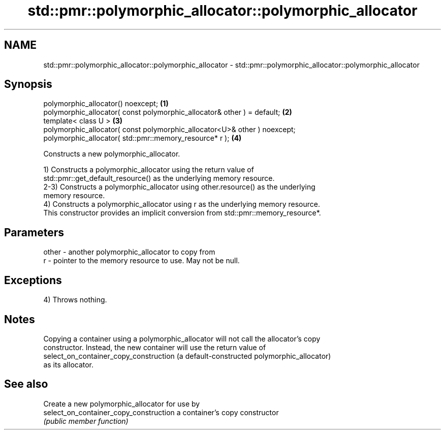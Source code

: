 .TH std::pmr::polymorphic_allocator::polymorphic_allocator 3 "2022.03.29" "http://cppreference.com" "C++ Standard Libary"
.SH NAME
std::pmr::polymorphic_allocator::polymorphic_allocator \- std::pmr::polymorphic_allocator::polymorphic_allocator

.SH Synopsis
   polymorphic_allocator() noexcept;                                        \fB(1)\fP
   polymorphic_allocator( const polymorphic_allocator& other ) = default;   \fB(2)\fP
   template< class U >                                                      \fB(3)\fP
   polymorphic_allocator( const polymorphic_allocator<U>& other ) noexcept;
   polymorphic_allocator( std::pmr::memory_resource* r );                   \fB(4)\fP

   Constructs a new polymorphic_allocator.

   1) Constructs a polymorphic_allocator using the return value of
   std::pmr::get_default_resource() as the underlying memory resource.
   2-3) Constructs a polymorphic_allocator using other.resource() as the underlying
   memory resource.
   4) Constructs a polymorphic_allocator using r as the underlying memory resource.
   This constructor provides an implicit conversion from std::pmr::memory_resource*.

.SH Parameters

   other - another polymorphic_allocator to copy from
   r     - pointer to the memory resource to use. May not be null.

.SH Exceptions

   4) Throws nothing.

.SH Notes

   Copying a container using a polymorphic_allocator will not call the allocator's copy
   constructor. Instead, the new container will use the return value of
   select_on_container_copy_construction (a default-constructed polymorphic_allocator)
   as its allocator.

.SH See also

                                         Create a new polymorphic_allocator for use by
   select_on_container_copy_construction a container's copy constructor
                                         \fI(public member function)\fP
